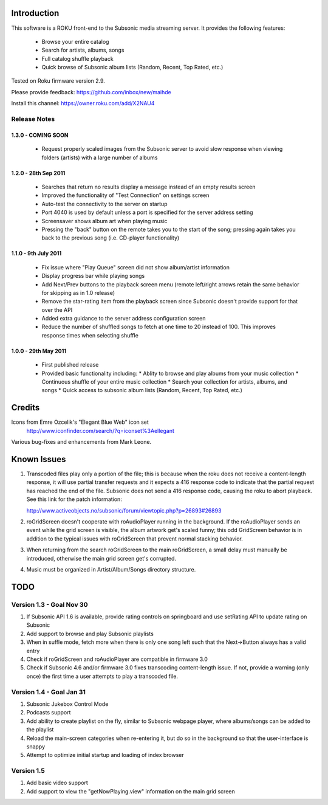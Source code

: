 Introduction
------------
This software is a ROKU front-end to the Subsonic media streaming server.  It
provides the following features:
 * Browse your entire catalog
 * Search for artists, albums, songs
 * Full catalog shuffle playback
 * Quick browse of Subsonic album lists (Random, Recent, Top Rated, etc.)

Tested on Roku firmware version 2.9.

Please provide feedback: https://github.com/inbox/new/maihde

Install this channel: https://owner.roku.com/add/X2NAU4

Release Notes
~~~~~~~~~~~~~

1.3.0 - COMING SOON
'''''''''''''''''''''

 * Request properly scaled images from the Subsonic server to avoid slow response when
   viewing folders (artists) with a large number of albums

1.2.0 - 28th Sep 2011
'''''''''''''''''''''

 * Searches that return no results display a message instead of an empty results screen
 * Improved the functionality of "Test Connection" on settings screen
 * Auto-test the connectivity to the server on startup
 * Port 4040 is used by default unless a port is specified for the server address setting
 * Screensaver shows album art when playing music
 * Pressing the "back" button on the remote takes you to the start of the song; pressing again takes you back to the 
   previous song (i.e. CD-player functionality)
 
1.1.0 - 9th July 2011
'''''''''''''''''''''

 * Fix issue where "Play Queue" screen did not show album/artist information
 * Display progress bar while playing songs
 * Add Next/Prev buttons to the playback screen menu (remote left/right arrows retain the same behavior for skipping as in 1.0 release)
 * Remove the star-rating item from the playback screen since Subsonic doesn't provide support for that over the API
 * Added extra guidance to the server address configuration screen
 * Reduce the number of shuffled songs to fetch at one time to 20 instead of 100.  This improves response times when selecting shuffle

1.0.0 - 29th May 2011
'''''''''''''''''''''

 * First published release
 * Provided basic functionality including:
   * Ablity to browse and play albums from your music collection
   * Continuous shuffle of your entire music collection
   * Search your collection for artists, albums, and songs
   * Quick access to subsonic album lists (Random, Recent, Top Rated, etc.)

Credits
-------
Icons from Emre Ozcelik's "Elegant Blue Web" icon set
    http://www.iconfinder.com/search/?q=iconset%3Aellegant

Various bug-fixes and enhancements from Mark Leone.

Known Issues
------------
1. Transcoded files play only a portion of the file; this is because when the roku
   does not receive a content-length response, it will use partial transfer requests
   and it expects a 416 response code to indicate that the partial request has 
   reached the end of the file.  Subsonic does not send a 416 response code,
   causing the roku to abort playback.  See this link for the patch information:

   http://www.activeobjects.no/subsonic/forum/viewtopic.php?p=26893#26893 

2. roGridScreen doesn't cooperate with roAudioPlayer running in the background.
   If the roAudioPlayer sends an event while the grid screen is visible, the 
   album artwork get's scaled funny; this odd GridScreen behavior is in addition
   to the typical issues with roGridScreen that prevent normal stacking behavior.

3. When returning from the search roGridScreen to the main roGridScreen, a small
   delay must manually be introduced, otherwise the main grid screen get's corrupted.

4. Music must be organized in Artist/Album/Songs directory structure.

TODO
----

Version 1.3 - Goal Nov 30
~~~~~~~~~~~~~~~~~~~~~~~~~
#. If Subsonic API 1.6 is available, provide rating controls on springboard and use setRating API to update rating on Subsonic
#. Add support to browse and play Subsonic playlists
#. When in suffle mode, fetch more when there is only one song left such that the Next->Button always has a valid entry
#. Check if roGridScreen and roAudioPlayer are compatible in firmware 3.0
#. Check if Subsonic 4.6 and/or firmware 3.0 fixes transcoding content-length issue.  If not, provide a warning (only once)
   the first time a user attempts to play a transcoded file.

Version 1.4 - Goal Jan 31
~~~~~~~~~~~~~~~~~~~~~~~~~
#. Subsonic Jukebox Control Mode
#. Podcasts support
#. Add ability to create playlist on the fly, similar to Subsonic webpage player, where albums/songs can be added to the playlist
#. Reload the main-screen categories when re-entering it, but do so in the background so that the user-interface is snappy
#. Attempt to optimize initial startup and loading of index browser

Version 1.5
~~~~~~~~~~~
#. Add basic video support
#. Add support to view the "getNowPlaying.view" information on the main grid screen
